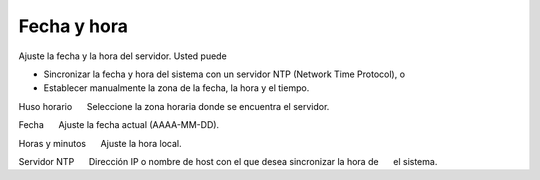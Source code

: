 ============= 
Fecha y hora 
============= 

Ajuste la fecha y la hora del servidor. Usted puede 

* Sincronizar la fecha y hora del sistema con un servidor NTP (Network Time Protocol), o 
* Establecer manualmente la zona de la fecha, la hora y el tiempo. 

Huso horario 
     Seleccione la zona horaria donde se encuentra el servidor. 

Fecha 
     Ajuste la fecha actual (AAAA-MM-DD). 

Horas y minutos 
     Ajuste la hora local. 

Servidor NTP 
     Dirección IP o nombre de host con el que desea sincronizar la hora de 
     el sistema.
